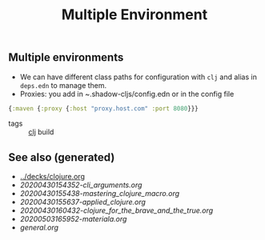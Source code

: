#+TITLE: Multiple Environment
#+OPTIONS: toc:nil
#+ROAM_ALIAS: production acceptance build
#+ROAM_TAGS: build prod clj

** Multiple environments
   - We can have different class paths for configuration with =clj= and alias
     in =deps.edn= to manage them.
   - Proxies: you add in ~.shadow-cljs/config.edn or in the config file

   #+BEGIN_SRC clojure
     {:maven {:proxy {:host "proxy.host.com" :port 8080}}}
   #+END_SRC

- tags :: [[file:../decks/clojure.org][clj]] build


** See also (generated)

   - [[../decks/clojure.org]]
   - [[20200430154352-cli_arguments.org]]
   - [[20200430155438-mastering_clojure_macro.org]]
   - [[20200430155637-applied_clojure.org]]
   - [[20200430160432-clojure_for_the_brave_and_the_true.org]]
   - [[20200503165952-materiala.org]]
   - [[general.org]]


